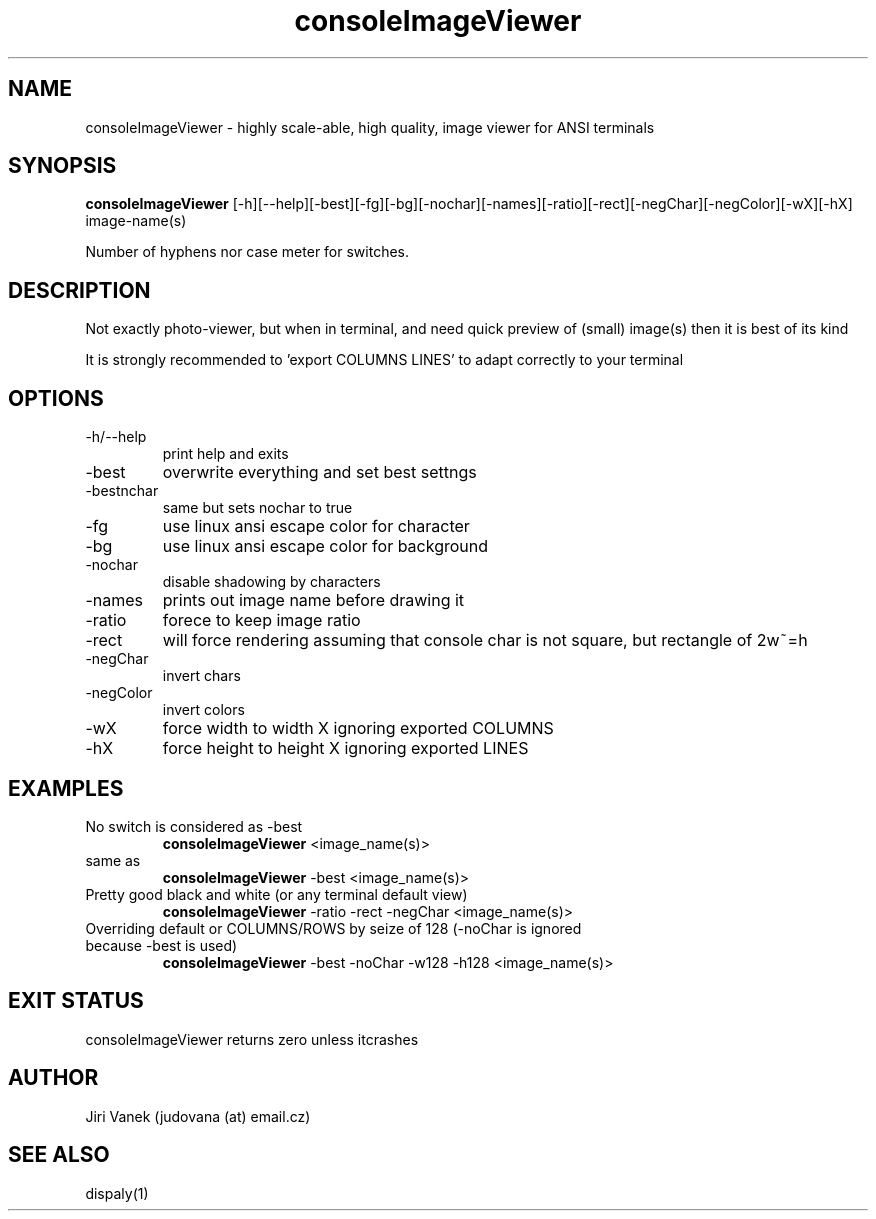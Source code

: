 .TH consoleImageViewer 1  "December 04, 2015" "version 1.2" "USER COMMANDS"
.SH NAME
consoleImageViewer \- highly scale-able, high quality, image viewer for ANSI terminals
.SH SYNOPSIS
.B consoleImageViewer
[\-h][\--help][\-best][\-fg][\-bg][\-nochar][\-names][\-ratio][\-rect][\-negChar][\-negColor][\-wX][\-hX]  image-name(s)
.PP
Number of hyphens nor case meter for switches.
.SH DESCRIPTION
Not exactly photo-viewer, but when in terminal, and need quick preview of (small) image(s) then it is best of its kind
.PP
It is strongly recommended to 'export COLUMNS LINES' to adapt correctly to your terminal
.SH OPTIONS
.TP
\-h/--help
print help and exits
.TP
\-best 
overwrite everything and set best settngs
.TP
\-bestnchar
same but sets nochar to true
.TP
\-fg
use linux ansi escape color for character
.TP
\-bg 
use linux ansi escape color for background
.TP
\-nochar
disable shadowing by characters
.TP
\-names
prints out image name before drawing it
.TP
\-ratio
forece to keep image ratio
.TP
\-rect
will force rendering assuming that console char is not square, but rectangle of 2w~=h
.TP
\-negChar
invert chars
.TP
\-negColor
invert colors
.TP
\-wX
force width to width X ignoring exported COLUMNS
.TP
\-hX
force height to height X ignoring exported LINES

.SH EXAMPLES
.TP
No switch is considered as -best
.B consoleImageViewer
<image_name(s)>
.TP
same as
.B consoleImageViewer
-best <image_name(s)>
.PP
.TP
Pretty good black and white (or any terminal default view)
.B consoleImageViewer 
\-ratio -rect  -negChar  <image_name(s)>
.TP
Overriding default or COLUMNS/ROWS by seize of 128 (-noChar is ignored because -best is used)
.B consoleImageViewer
\-best -noChar  -w128 -h128 <image_name(s)>
.PP
.SH EXIT STATUS
consoleImageViewer returns zero unless itcrashes
.SH AUTHOR
Jiri Vanek (judovana (at) email.cz)
.SH SEE ALSO
dispaly(1)
